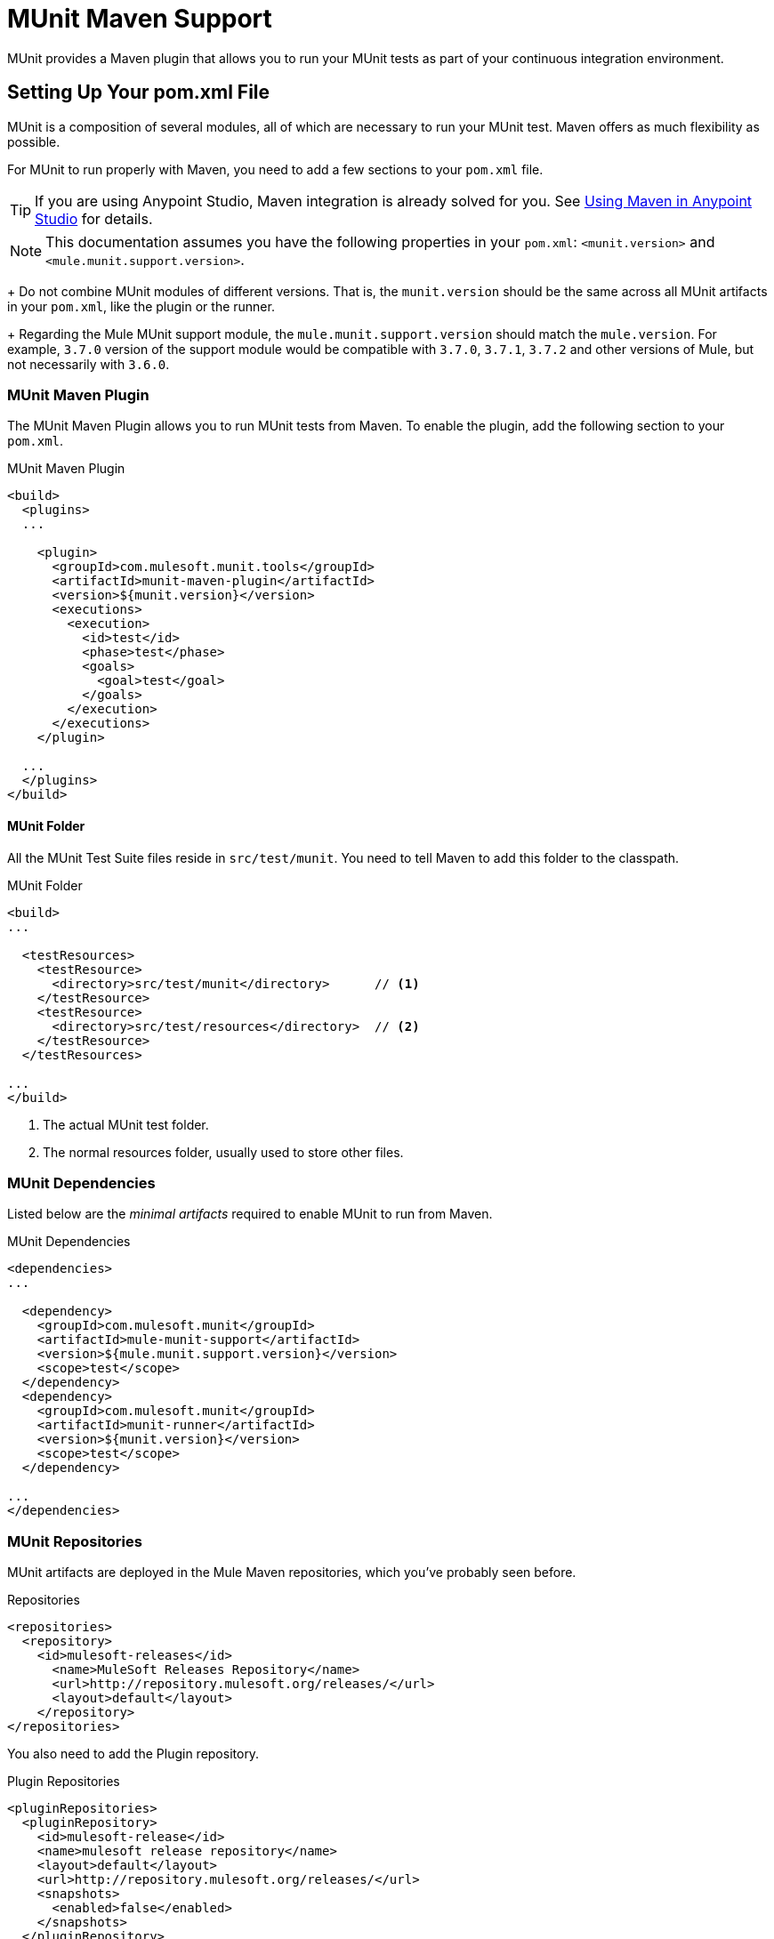 = MUnit Maven Support
:version-info: 3.7.0 and newer
:keywords: munit, testing, unit testing

MUnit provides a Maven plugin that allows you to run your MUnit tests as part of your continuous integration environment.

== Setting Up Your pom.xml File

MUnit is a composition of several modules, all of which are necessary to run your MUnit test. Maven offers as much flexibility as possible.

For MUnit to run properly with Maven, you need to add a few sections to your `pom.xml` file.

TIP: If you are using Anypoint Studio, Maven integration is already solved for you. See link:/munit/v/1.1.1/using-maven-in-anypoint-studio[Using Maven in Anypoint Studio] for details.

NOTE: This documentation assumes you have the following properties in your `pom.xml`: `<munit.version>` and `<mule.munit.support.version>`.
+
Do not combine MUnit modules of different versions. That is, the `munit.version` should be the same across all MUnit artifacts in your `pom.xml`, like the plugin or the runner.
+
Regarding the Mule MUnit support module, the `mule.munit.support.version` should match the `mule.version`. For example, `3.7.0` version of the support module would be compatible with `3.7.0`, `3.7.1`, `3.7.2` and other versions of Mule, but not necessarily with `3.6.0`.

=== MUnit Maven Plugin

The MUnit Maven Plugin allows you to run MUnit tests from Maven. To enable the plugin, add the following section to your `pom.xml`.

[source, xml, linenums]
.MUnit Maven Plugin
----
<build>
  <plugins>
  ...

    <plugin>
      <groupId>com.mulesoft.munit.tools</groupId>
      <artifactId>munit-maven-plugin</artifactId>
      <version>${munit.version}</version>
      <executions>
        <execution>
          <id>test</id>
          <phase>test</phase>
          <goals>
            <goal>test</goal>
          </goals>
        </execution>
      </executions>
    </plugin>

  ...
  </plugins>
</build>
----

==== MUnit Folder

All the MUnit Test Suite files reside in `src/test/munit`. You need to tell Maven to add this folder to the classpath.

[source, xml, linenums]
.MUnit Folder
----
<build>
...

  <testResources>
    <testResource>
      <directory>src/test/munit</directory>      // <1>
    </testResource>
    <testResource>
      <directory>src/test/resources</directory>  // <2>
    </testResource>
  </testResources>

...
</build>
----
<1> The actual MUnit test folder.
<2> The normal resources folder, usually used to store other files.

=== MUnit Dependencies

Listed below are the _minimal artifacts_ required to enable MUnit to run from Maven.

[source, xml, linenums]
.MUnit Dependencies
----
<dependencies>
...

  <dependency>
    <groupId>com.mulesoft.munit</groupId>
    <artifactId>mule-munit-support</artifactId>
    <version>${mule.munit.support.version}</version>
    <scope>test</scope>
  </dependency>
  <dependency>
    <groupId>com.mulesoft.munit</groupId>
    <artifactId>munit-runner</artifactId>
    <version>${munit.version}</version>
    <scope>test</scope>
  </dependency>

...
</dependencies>
----

=== MUnit Repositories

MUnit artifacts are deployed in the Mule Maven repositories, which you've probably seen before.

[source, xml, linenums]
.Repositories
----
<repositories>
  <repository>
    <id>mulesoft-releases</id>
      <name>MuleSoft Releases Repository</name>
      <url>http://repository.mulesoft.org/releases/</url>
      <layout>default</layout>
    </repository>
</repositories>
----

You also need to add the Plugin repository.

[source, xml, linenums]
.Plugin Repositories
----
<pluginRepositories>
  <pluginRepository>
    <id>mulesoft-release</id>
    <name>mulesoft release repository</name>
    <layout>default</layout>
    <url>http://repository.mulesoft.org/releases/</url>
    <snapshots>
      <enabled>false</enabled>
    </snapshots>
  </pluginRepository>
</pluginRepositories>
----

TIP: If you code your MUnit tests in Java, you don't need the MUnit Maven Plugin nor the plugin repository.

== The MUnit Maven Plugin

The MUnit Maven Plugin makes it possible to run the XML-based tests. It has a few features we discuss below.

=== Running MUnit Tests From Maven

[source,console]
.Running MUnit tests in a project example
----
mvn clean test
----

==== Running a Specific MUnit Test Suite

You can instruct MUnit Maven Plugin to run only tests that belong to a specific test suite.

To do this, we use the property `munit.test`.

[source,console]
.Running a specific MUnit Test Suite example
----
mvn clean test -Dmunit.test=<regex-test-suite>
----

As you can see, the property `munit.test` accepts regular expressions. The expression is applied to the name of the MUnit Test Suite file. The regular expression language is the Java implementation.

The following is a valid example:
[source,console]
----
mvn clean test -Dmunit.test=.*my-test.*
----

You can leverage this feature by adding naming conventions to your MUnit Test suites.

==== Running Specific MUnit Tests

In the same way that you instruct MUnit to run one test suite, you can also tell it to run a specific test inside that test suite. To do so, we again make use of the property `munit.test`, with one addition:

[source,console]
----
mvn clean test -Dmunit.test=<regex-test-suite>#<regex-test-name>
----

The addition is the special character `#`. To the right of it you should type the test name. As you can see, it also accepts regular expressions. The expression is applied to the attribute `name` of the MUnit Test.

The following is a valid example:
[source,console]
----
mvn clean test -Dmunit.test=.*my-test.*#.*test-scenario-1.*
----

TIP: The tests inside the MUnit Test Suite that don't match the regular expression is flagged as *ignored*.

=== Skip MUnit Tests

==== Skipping All Tests

When building your application, you may want to prevent a test from running. MUnit leverages the same mechanism as Maven, so if you wish to skip tests, you can make use of the parameter `skipTests`.

[source,console]
.Skipping Tests example
----
mvn clean package -DskipTests
----

==== Skipping Only MUnit Tests

MUnit also comes with another property that only prevents MUnit tests from running.
While at the same time allowing any other test, like JUnit tests, to keep running.

If you wish to skip only MUnit tests, you can make use of the parameter `skipMunitTests`.

[source,console]
.Skipping MUnit Tests example
----
mvn clean package -DskipMunitTests
----

TIP: The property `skipMunitTests` applies only to the XML based MUnit tests.

=== General Configurations

The MUnit Maven Plugin offers a minor set of configurations.

==== Redirecting Logs

By default, logs are output to the console, but you can redirect them to a file.

[source, xml, linenums]
.Redirecting logs example
----
<plugin>
  <groupId>com.mulesoft.munit.tools</groupId>
  <artifactId>munit-maven-plugin</artifactId>
  <version>${munit.version}</version>
  <executions>
    <execution>
      <id>test</id>
      <phase>test</phase>
      <goals>
        <goal>test</goal>
      </goals>
    </execution>
  </executions>
  <configuration>
    <logToFile>true</logToFile> //<1>
  </configuration>
</plugin>
----
<1> Redirect logs.

The log outputs to `target/surefire-reports/munit.-output.txt`.

==== Setting System Variables

You may wish to define specific system variables needed for your MUnit test to run successfully. The example below shows how you can send them.

[source, xml, linenums]
.Sending system variables
----
<plugin>
  <groupId>com.mulesoft.munit.tools</groupId>
  <artifactId>munit-maven-plugin</artifactId>
  <version>${munit.version}</version>
  <executions>
    <execution>
      <id>test</id>
      <phase>test</phase>
      <goals>
        <goal>test</goal>
      </goals>
    </execution>
  </executions>
  <configuration>
    <systemPropertyVariables>   //<1>
      <my.property.key>my.property.value</my.property.key>
    </systemPropertyVariables>
  </configuration>
</plugin>
----
<1> Sends variables.

System Property variables override any property set in the `mule-
app.properties` file or with a property placeholder.

[TIP]
====
You can override these variables using the ­`-D` argument when running MUnit with Maven. This takes full priority over any other property.

For example:

`-Dmy.property.key=my.property.another.value`
====

=== Dynamic Ports

When testing a Mule application in a continuous integration (CI) environment, the following scenario is not uncommon:

`Your application tries to open a specific port. The port is already in use. The application fails with a port binding exception.`

This is bound to happen and the easy solution to this problem is to have your application use a free port.
The MUnit Maven Plugin comes with a built in feature to do just that.

`MUnit Dynamic Ports` instructs the MUnit Maven Plugin to look for unbound ports and reserve them before running the tests over the Mule application. Each port selected is placed in a system property under the name indicated in the configuration.
Afterwards the port number can be acquired by the application by the use of placeholders.

TIP: The Ports to be selected by the plugin are taken from the following range: `[40000,50000)`

NOTE: Dynamic Ports feature is only available as part of the MUnit Maven Plugin, thus you can not expect this feature to work when running tests from inside Anypoint Studio.

==== Enabling Dynamic Ports

In order to enable the feature, you need to add the following code to the `configuration` section of the MUnit Maven Plugin:

[source, xml, linenums]
.Dynamic Ports Configuration
----
<dynamicPorts>
  <dynamicPort>a.dynamic.port</dynamicPort>
</dynamicPorts>
----

If you have the `${http.port}` placeholder in your application, the configuration looks something like:

[source, xml, linenums]
.Example
----
<dynamicPorts>
  <dynamicPort>http.port</dynamicPort>
</dynamicPorts>
----

==== Preparing Your Application

Of course all this comes with a trade off.
The part of the application trying to make use of a port must be parametrized by use of a placeholder.
For instance, you may want to have your Mule application listening for HTTP traffic. In order to do that you should provide the following configuration:

[source, xml, linenums]
.HTTP Simple Application
----
<http:listener-config name="HTTP_Listener_Configuration" host="0.0.0.0" port="8081"/>
<flow name="httpFlow">
    <http:listener config-ref="HTTP_Listener_Configuration" path="/"/>
</flow>
----

Now this application always listens in port `8081`. To make it dynamic, change it to:

[source, xml, linenums]
.HTTP Simple Application with dynamic port
----
<http:listener-config name="HTTP_Listener_Configuration" host="0.0.0.0" port="${http.port}"/> //<1>
<flow name="httpFlow">
    <http:listener config-ref="HTTP_Listener_Configuration" path="/" />
</flow>
----
<1> Notice the placeholder `${http.port}`.

With the application coded in this way, and the configuration of Dynamic Ports in place your application starts each run listening on a different port.

=== Coverage

MUnit used to have a basic coverage feature only available from Anypoint Studio.
Since MUnit version `1.2.0` this feature is also available from the command line by the use of the MUnit Maven Plugin.

==== Objective

The MUnit Coverage feature provides a metric on how much of a Mule application has been executed by a set of MUnit tests.
This lets the users obtain a quality metric for the application.
For more information, see this link:https://en.wikipedia.org/wiki/Code_coverage[Wikipedia article on Code Coverage].

It's worth noticing, MUnit Coverage is based on the amount of message processors executed.
MUnit Coverage provides metrics for:

* *Application overall coverage*: An average of the items below.
* *Resource coverage*: Refers to each Mule configuration file under `src/main/app`. Each of is considered a resource by MUnit Coverage.
* *Flow coverage*: Refers to any of the following `Flows`, `Sub-flows`, and `Batch jobs`.

==== Configuration

The following section covers how to configure MUnit Coverage.

A basic set of Coverage related features is in Anypoint Studio. However, the full set of features is only
available when running from Maven. Thus all of the configuration is done through the `pom.xml` file.

===== Enabling Coverage

To enable MUnit Coverage, add the following configuration to the MUnit Plugin:

[source,xml,linenums]
.MUnit Coverage - Minimal Configuration
----
<plugin>
  <groupId>com.mulesoft.munit.tools</groupId>
  <artifactId>munit-maven-plugin</artifactId>
  <version>${project.version}</version>
  ...
  <configuration>
    <coverage>
      <runCoverage>true</runCoverage>   //<1>
    </coverage>
  </configuration>
</plugin>
----
<1> This enables the coverage feature

When enabling MUnit Coverage, you only see a summary report in the console.
By default no other action is taken so it's merely informative.

This is how a summary report looks like:

[source,console,linenums]
----
[INFO] [CoverageManager] Printing Coverage Report...
[INFO] ===============================================================================
[INFO] MUnit Coverage Summary
[INFO] ===============================================================================
[INFO]  * Resources: 3 - Flows: 6 - Message Processors: 7
[INFO]  * Application Coverage: 71.43%
----

===== Failing Build

One of the features of MUnit Coverage is to fail the build if a certain coverage level is not reached.

To make the build fail, add the following lines to the configuration:

[source,xml,linenums]
.MUnit Coverage - Fail Build
----
<coverage>
  <runCoverage>true</runCoverage>
  <failBuild>true</failBuild>       //<1>
</coverage>
----
<1> Enable *Fail Build Feature*

Now, the next logical step is to define the coverage levels.

MUnit Coverage handles three different levels:

* Application
* Resource
* Flow

Here is how to define the required coverage level:

[source,xml,linenums]
.MUnit Coverage - Require Coverage
----
<coverage>
  <runCoverage>true</runCoverage>
  <failBuild>true</failBuild>

  <requiredApplicationCoverage>20</requiredApplicationCoverage>
  <requiredResourceCoverage>10</requiredResourceCoverage>
  <requiredFlowCoverage>5</requiredFlowCoverage>
</coverage>
----

TIP: Each value represents a percentage.

If you define coverage levels, but set the property `failBuild` to *false*, and if the levels are not reached, a warning displays in the MUnit Coverage summary.

Something like this:

[source,console,linenums]
----
INFO] [CoverageManager] Printing Coverage Report...
[INFO] ===============================================================================
[INFO] MUnit Coverage Summary
[INFO] ===============================================================================
[INFO]  * Resources: 3 - Flows: 6 - Message Processors: 7
[INFO]  * Application Coverage: 71.43%
[INFO]
[WARNING] ----------------------------- WARNING --------------------------------------
[WARNING]  * Application coverage is below defined limit. Required: 100.0% - Current: 71.43%  //<1>
----
<1> Warning detailing which coverage level wasn't meet

TIP: If no level is defined, -1 is assumed, which indicates that the build won't fail due to lack of coverage.

===== Ignoring Flows

Another feature we provide is the ability to ignore a flow. This means that a flow doesn't count as coverage data, doesn't affect the overall number of message processors, and doesn't cause a build to fail if the flow is not tested or if the flow doesn't reach coverage metrics. 

To ignore a flow, add the following lines to the configuration:

[source,xml,linenums]
.MUnit Coverage - Ignoring Flows
----
<coverage>
  <ignoreFlows>
	  <ignoreFlow>the-name-of-your-flow</ignoreFlow>       //<1>
  </ignoreFlows>
</coverage>
----
<1> The name of the flow you want to ignore.

As you can see this is a list, so you can ignore as many flows as you need.

===== Reports

As we've shown before by default, MUnit Coverage shows summary report in the console. But that's not the only option.
MUnit Coverage currently offers two types of reports:

* Console
* HTML

The *Console* report, is printed in the console. It works with the summary report and
shows details of each resource, flow, sub-flow, and batch, and its coverage level.

The *HTML* report shows the same information, which you can view in any web browser.
To access the *HTML* report, browse your application folder structure:

* `${application.path}/target/munit-reports/coverage`

Locate the file *summary.html*, which is the starting point of the report and lets you navigate through all the data.

To enable the reports, add the following configuration:

[source,console,linenums]
.MUnit Coverage - Report Configuration
----
<coverage>
  <runCoverage>true</runCoverage>

  <formats>
    <format>console</format>  //<1>
    <format>html</format>     //<2>
  </formats>
</coverage>
----
<1> Console report
<2> HTML report

TIP: You can have none, one, or all the report types added to your configuration.

== Reading MUnit Test Results

This section briefly explains how to read the MUnit console logs.

[source,console,linenums]
.Successful Build
----
=======================================================
===========  Running  test-config.xml  test ===========
=======================================================
Running testingEchoFlow
SUCCESS - Test testingEchoFlow finished Successfully.

===========================================================================
Number of tests run: 1 - Failed: 0 - Errors: 0 - Skipped: 0
===========================================================================

    =====================================
      Munit Summary
    =====================================
     >> test-config.xml test result: Errors: 0, Failures:0
----

[source,console,linenums]
.Failed Build
----
=======================================================
===========  Running  test-config.xml  test ===========
=======================================================
Running testingEchoFlow
FAILURE - The test testingEchoFlow finished with a Failure.
expected:< Bye world!> but was:< Hello world!>
java.lang.AssertionError: expected:< Bye world!> but was:< Hello world!>
    at testingEchoFlow.munit:assert-payload-equals{payloadIs-ref= Bye world!}(test-config.xml:22)
    at testingEchoFlow.munit:assert-not-null{}(test-config.xml:21)
    at echoFlow .mule:echo-component{}(mule-config.xml:8)
    at testingEchoFlow.munit:set{payload-ref= Hello world!}(test-config.xml:19)


===========================================================================
Number of tests run: 1 - Failed: 1 - Errors: 0 - Skipped: 0
===========================================================================

    =====================================
      Munit Summary
    =====================================
     >> test-config.xml test result: Errors: 0, Failures:1
         ---testingEchoFlow <<< FAILED
----

[source,console,linenums]
.Build Error
----
=======================================================
===========  Running  test-config.xml  test ===========
=======================================================
Running testingEchoFlow
ERROR - The test testingEchoFlow finished with an Error.
Failed to invoke set. Message payload is of type: NullPayload
org.mule.api.MessagingException: Failed to invoke set. Message payload is of type: NullPayload
    at testingEchoFlow.munit:set{payload-ref=#[string: Hello world!]}(test-config.xml:19)
Caused by: org.mule.api.expression.InvalidExpressionException: [Error: unknown class or illegal statement: org.mvel2.ParserContext@b6ba69]
[Near : {... string: Hello world! ....}]
                               ^
[Line: 1, Column: 19]
    at org.mule.el.mvel.MVELExpressionLanguage.validate(MVELExpressionLanguage.java:244)
    at org.mule.el.mvel.MVELExpressionLanguage.evaluateInternal(MVELExpressionLanguage.java:195)
    at org.mule.el.mvel.MVELExpressionLanguage.evaluate(MVELExpressionLanguage.java:169)


===========================================================================
Number of tests run: 1 - Failed: 0 - Errors: 1 - Skipped: 0
===========================================================================

    =====================================
      Munit Summary
    =====================================
     >> test-config.xml test result: Errors: 1, Failures:0
         ---testingEchoFlow <<< ERROR
----

== Surefire Support

MUnit has Surefire support built in. No additional configuration is needed.

The reports can be found under `target/surefire-reports`.

== MUnit Maven Archetype

If you wish to create a Mule application project with MUnit support directly from Maven, you can use the Maven archetype.

[source,console,linenums]
.MUnit Maven archetype
----
mvn archetype:generate
  -DarchetypeGroupId=com.mulesoft.munit.tools
  -DarchetypeArtifactId=mule-munit-archetype-mule-app
  -DarchetypeVersion=3.6.0
  -DgroupId=org.mule
  -DartifactId=mule-test-archetype
  -Dversion=1.0-SNAPSHOT
  -DmuleVersion=3.6.0
  -Dpackage=org.mule
  -DarchetypeRepository=http://repository.mulesoft.org/releases
----

== See Also

* link:http://forums.mulesoft.com[MuleSoft's Forums]
* link:https://www.mulesoft.com/support-and-services/mule-esb-support-license-subscription[MuleSoft Support]
* mailto:support@mulesoft.com[Contact MuleSoft]
